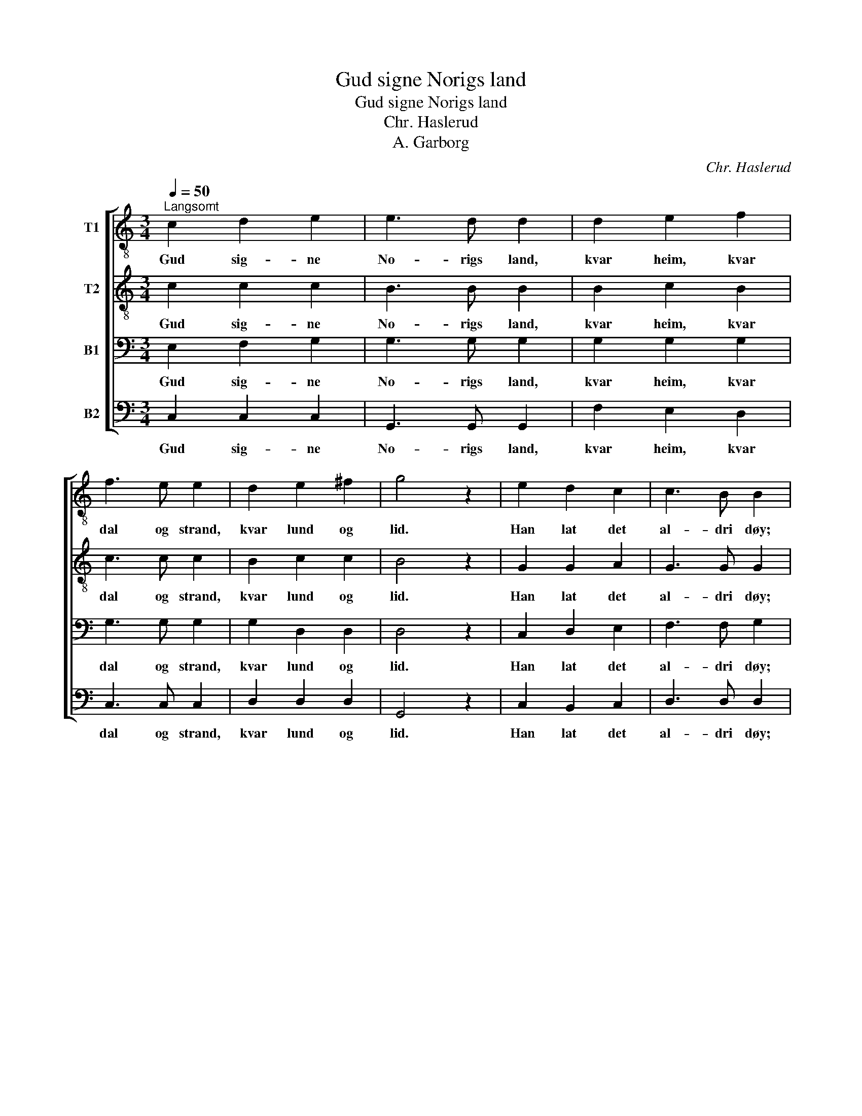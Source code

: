 X:1
T:Gud signe Norigs land
T:Gud signe Norigs land
T:Chr. Haslerud
T:A. Garborg
C:Chr. Haslerud
Z:A. Garborg
%%score [ 1 2 3 4 ]
L:1/8
Q:1/4=50
M:3/4
K:C
V:1 treble-8 nm="T1"
V:2 treble-8 nm="T2"
V:3 bass nm="B1"
V:4 bass nm="B2"
V:1
"^Langsomt" c2 d2 e2 | e3 d d2 | d2 e2 f2 | f3 e e2 | d2 e2 ^f2 | g4 z2 | e2 d2 c2 | c3 B B2 | %8
w: Gud sig- ne|No- rigs land,|kvar heim, kvar|dal og strand,|kvar lund og|lid.|Han lat det|al- dri døy;|
 f2 e2 d2 | d3 e e2 | g2 f2 e2 | a3 g f2 | e2 e2 d2 | c4 z2 |] %14
w: han ver- je|bygd og øy,|han ver- je|mann og møy|til æv- leg|tid.|
V:2
 c2 c2 c2 | B3 B B2 | B2 c2 B2 | c3 c c2 | B2 c2 c2 | B4 z2 | G2 G2 A2 | G3 G G2 | d2 c2 B2 | %9
w: Gud sig- ne|No- rigs land,|kvar heim, kvar|dal og strand,|kvar lund og|lid.|Han lat det|al- dri døy;|han ver- je|
 B3 B B2 | c2 B2 c2 | c3 c d2 | c2 B2 B2 | G4 z2 |] %14
w: bygd og øy,|han ver- je|mann og møy|til æv- leg|tid.|
V:3
 E,2 F,2 G,2 | G,3 G, G,2 | G,2 G,2 G,2 | G,3 G, G,2 | G,2 D,2 D,2 | D,4 z2 | C,2 D,2 E,2 | %7
w: Gud sig- ne|No- rigs land,|kvar heim, kvar|dal og strand,|kvar lund og|lid.|Han lat det|
 F,3 F, G,2 | G,2 G,2 G,2 | A,3 ^G, G,2 | =G,2 G,2 G,2 | F,3 G, A,2 | G,2 G,2 F,2 | E,4 z2 |] %14
w: al- dri døy;|han ver- je|bygd og øy,|han ver- je|mann og møy|til æv- leg|tid.|
V:4
 C,2 C,2 C,2 | G,,3 G,, G,,2 | F,2 E,2 D,2 | C,3 C, C,2 | D,2 D,2 D,2 | G,,4 z2 | C,2 B,,2 C,2 | %7
w: Gud sig- ne|No- rigs land,|kvar heim, kvar|dal og strand,|kvar lund og|lid.|Han lat det|
 D,3 D, D,2 | %8
w: al- dri døy;|
"_2. Me fekk det høgt og fritt, me fekk det vænt og vidt med hav og fjell.\nDet stend so trygt og godt, det stend so reint og blaatt ratt som eit gudeslott med solskinstjeld.\n\n3. I kjærleik varm og mild me legg vaar vilje til, daa veks det fram.\nDaa fær det bløma blidt, daa fær det spyrjast vidt og alltid standa fritt for naud og skam.\n\n4. Her stig det stort og blaat, vaart fagre heimlands slott med tind og taarn.\nOg som det ervdest ned, alt fagrar, led for led, det byggjast skal i fred aat vaare born." B,,2 C,2 G,2 | %9
w: han ver- je|
 F,3 E, E,2 | E,2 D,2 C,2 | F,3 E, F,2 | G,2 G,,2 G,,2 | C,4 z2 |] %14
w: bygd og øy,|han ver- je|mann og møy|til æv- leg|tid.|

